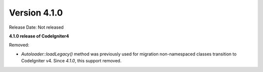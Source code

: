 Version 4.1.0
====================================================

Release Date: Not released

**4.1.0 release of CodeIgniter4**

Removed:

- `Autoloader::loadLegacy()` method was previously used for migration non-namespaced classes transition to CodeIgniter v4. Since `4.1.0`, this support removed.